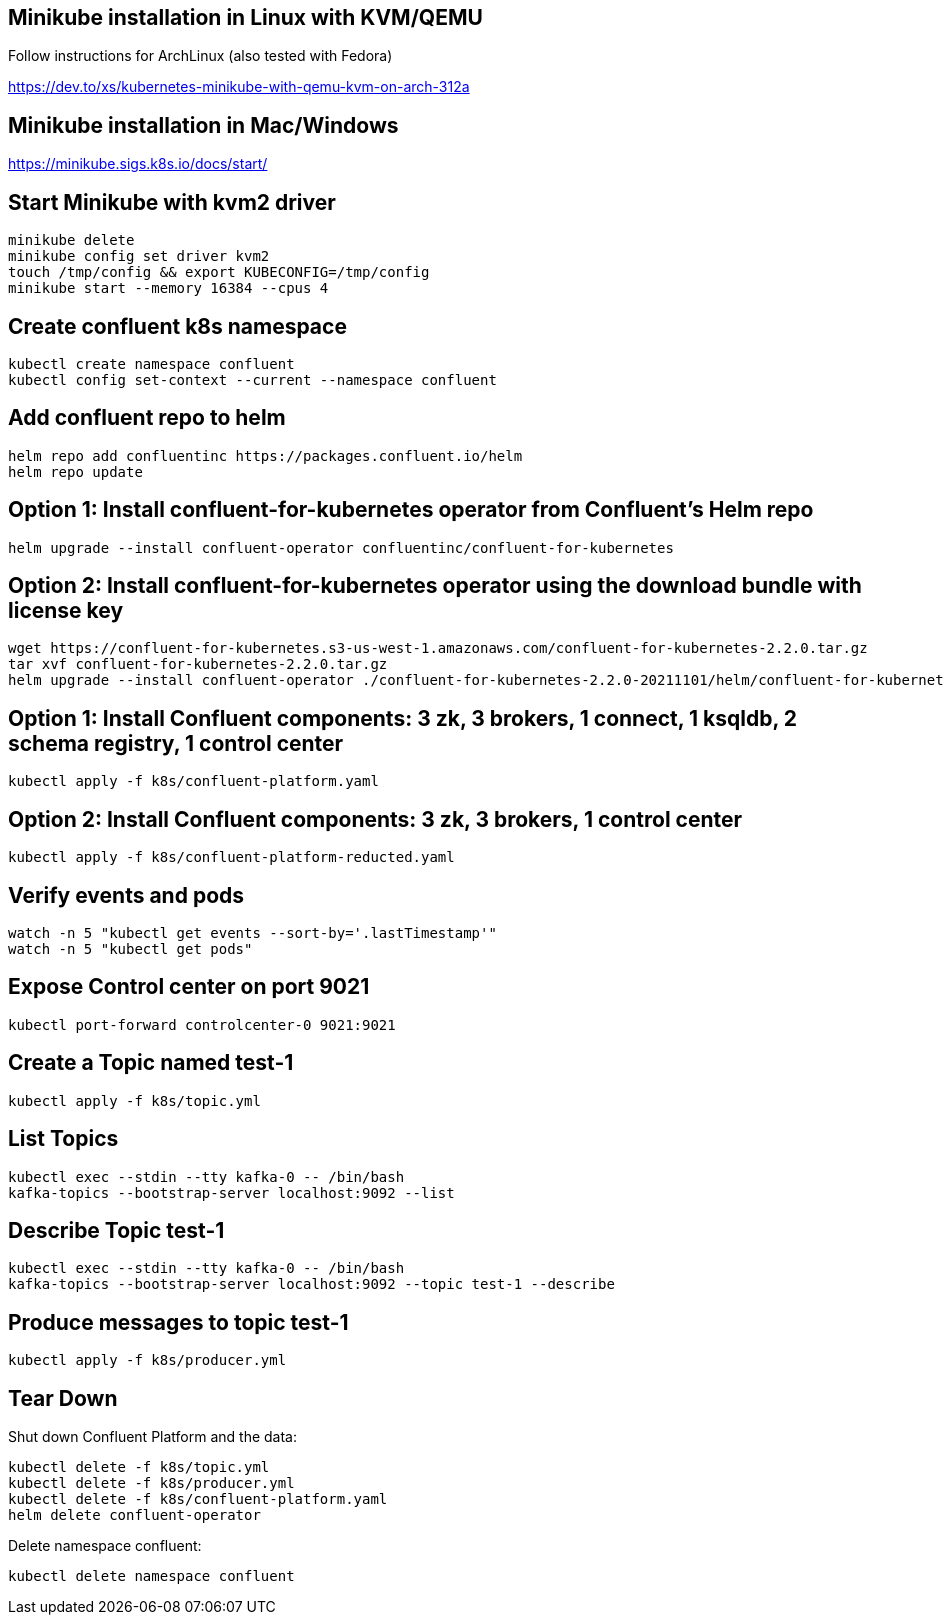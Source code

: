## Minikube installation in Linux with KVM/QEMU
Follow instructions for ArchLinux (also tested with Fedora)

https://dev.to/xs/kubernetes-minikube-with-qemu-kvm-on-arch-312a

## Minikube installation in Mac/Windows

https://minikube.sigs.k8s.io/docs/start/

## Start Minikube with kvm2 driver

[source,bash]
----
minikube delete
minikube config set driver kvm2
touch /tmp/config && export KUBECONFIG=/tmp/config
minikube start --memory 16384 --cpus 4
----

## Create confluent k8s namespace

[source,bash]
----
kubectl create namespace confluent
kubectl config set-context --current --namespace confluent
----

## Add confluent repo to helm

[source,bash]
----
helm repo add confluentinc https://packages.confluent.io/helm
helm repo update
----

## Option 1: Install confluent-for-kubernetes operator from Confluent’s Helm repo

[source,bash]
----
helm upgrade --install confluent-operator confluentinc/confluent-for-kubernetes
----

## Option 2: Install confluent-for-kubernetes operator using the download bundle with license key

[source,bash]
----
wget https://confluent-for-kubernetes.s3-us-west-1.amazonaws.com/confluent-for-kubernetes-2.2.0.tar.gz
tar xvf confluent-for-kubernetes-2.2.0.tar.gz
helm upgrade --install confluent-operator ./confluent-for-kubernetes-2.2.0-20211101/helm/confluent-for-kubernetes --set licenseKey=<CFK license key>
----

## Option 1: Install Confluent components: 3 zk, 3 brokers, 1 connect, 1 ksqldb, 2 schema registry, 1 control center

[source,bash]
----
kubectl apply -f k8s/confluent-platform.yaml
----

## Option 2: Install Confluent components: 3 zk, 3 brokers, 1 control center

[source,bash]
----
kubectl apply -f k8s/confluent-platform-reducted.yaml
----

## Verify events and pods

[source,bash]
----
watch -n 5 "kubectl get events --sort-by='.lastTimestamp'"
watch -n 5 "kubectl get pods"
----

## Expose Control center on port 9021

[source,bash]
----
kubectl port-forward controlcenter-0 9021:9021
----

## Create a Topic named test-1

[source,bash]
----
kubectl apply -f k8s/topic.yml
----

## List Topics

[source,bash]
----
kubectl exec --stdin --tty kafka-0 -- /bin/bash
kafka-topics --bootstrap-server localhost:9092 --list
----

## Describe Topic test-1

[source,bash]
----
kubectl exec --stdin --tty kafka-0 -- /bin/bash
kafka-topics --bootstrap-server localhost:9092 --topic test-1 --describe
----

## Produce messages to topic test-1

[source,bash]
----
kubectl apply -f k8s/producer.yml
----

## Tear Down

Shut down Confluent Platform and the data:

[source,bash]
----
kubectl delete -f k8s/topic.yml
kubectl delete -f k8s/producer.yml
kubectl delete -f k8s/confluent-platform.yaml
helm delete confluent-operator
----

Delete namespace confluent:

[source,bash]
----
kubectl delete namespace confluent
----
